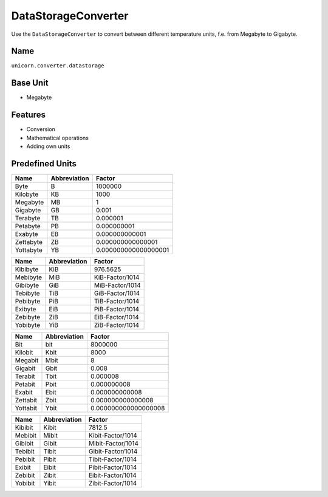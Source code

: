 .. title:: DataStorageConverter

====================
DataStorageConverter
====================

Use the ``DataStorageConverter`` to convert between different temperature units, f.e. from Megabyte to Gigabyte.

Name
====

``unicorn.converter.datastorage``

Base Unit
=========

- Megabyte

Features
========

- Conversion
- Mathematical operations
- Adding own units

Predefined Units
================

+----------------+---------------------+----------------------+
| Name           | Abbreviation        | Factor               |
+================+=====================+======================+
| Byte           | B                   | 1000000              |
+----------------+---------------------+----------------------+
| Kilobyte       | KB                  | 1000                 |
+----------------+---------------------+----------------------+
| Megabyte       | MB                  | 1                    |
+----------------+---------------------+----------------------+
| Gigabyte       | GB                  | 0.001                |
+----------------+---------------------+----------------------+
| Terabyte       | TB                  | 0.000001             |
+----------------+---------------------+----------------------+
| Petabyte       | PB                  | 0.000000001          |
+----------------+---------------------+----------------------+
| Exabyte        | EB                  | 0.000000000001       |
+----------------+---------------------+----------------------+
| Zettabyte      | ZB                  | 0.000000000000001    |
+----------------+---------------------+----------------------+
| Yottabyte      | YB                  | 0.000000000000000001 |
+----------------+---------------------+----------------------+

+----------------+---------------------+----------------------+
| Name           | Abbreviation        | Factor               |
+================+=====================+======================+
| Kibibyte       | KiB                 | 976.5625             |
+----------------+---------------------+----------------------+
| Mebibyte       | MiB                 | KiB-Factor/1014      |
+----------------+---------------------+----------------------+
| Gibibyte       | GiB                 | MiB-Factor/1014      |
+----------------+---------------------+----------------------+
| Tebibyte       | TiB                 | GiB-Factor/1014      |
+----------------+---------------------+----------------------+
| Pebibyte       | PiB                 | TiB-Factor/1014      |
+----------------+---------------------+----------------------+
| Exibyte        | EiB                 | PiB-Factor/1014      |
+----------------+---------------------+----------------------+
| Zebibyte       | ZiB                 | EiB-Factor/1014      |
+----------------+---------------------+----------------------+
| Yobibyte       | YiB                 | ZiB-Factor/1014      |
+----------------+---------------------+----------------------+

+----------------+---------------------+----------------------+
| Name           | Abbreviation        | Factor               |
+================+=====================+======================+
| Bit            | bit                 | 8000000              |
+----------------+---------------------+----------------------+
| Kilobit        | Kbit                | 8000                 |
+----------------+---------------------+----------------------+
| Megabit        | Mbit                | 8                    |
+----------------+---------------------+----------------------+
| Gigabit        | Gbit                | 0.008                |
+----------------+---------------------+----------------------+
| Terabit        | Tbit                | 0.000008             |
+----------------+---------------------+----------------------+
| Petabit        | Pbit                | 0.000000008          |
+----------------+---------------------+----------------------+
| Exabit         | Ebit                | 0.000000000008       |
+----------------+---------------------+----------------------+
| Zettabit       | Zbit                | 0.000000000000008    |
+----------------+---------------------+----------------------+
| Yottabit       | Ybit                | 0.000000000000000008 |
+----------------+---------------------+----------------------+

+----------------+---------------------+----------------------+
| Name           | Abbreviation        | Factor               |
+================+=====================+======================+
| Kibibit        | Kibit               | 7812.5               |
+----------------+---------------------+----------------------+
| Mebibit        | Mibit               | Kibit-Factor/1014    |
+----------------+---------------------+----------------------+
| Gibibit        | Gibit               | Mibit-Factor/1014    |
+----------------+---------------------+----------------------+
| Tebibit        | Tibit               | Gibit-Factor/1014    |
+----------------+---------------------+----------------------+
| Pebibit        | Pibit               | Tibit-Factor/1014    |
+----------------+---------------------+----------------------+
| Exibit         | Eibit               | Pibit-Factor/1014    |
+----------------+---------------------+----------------------+
| Zebibit        | Zibit               | Eibit-Factor/1014    |
+----------------+---------------------+----------------------+
| Yobibit        | Yibit               | Zibit-Factor/1014    |
+----------------+---------------------+----------------------+
